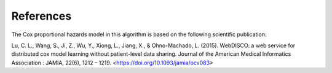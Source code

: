 References
==========

The Cox proportional hazards model in this algorithm is based on the following scientific publication:

Lu, C. L., Wang, S., Ji, Z., Wu, Y., Xiong, L., Jiang, X., & Ohno-Machado, L. (2015). WebDISCO: a web service for distributed cox model learning without patient-level data sharing. Journal of the American Medical Informatics Association : JAMIA, 22(6), 1212 – 1219.
<https://doi.org/10.1093/jamia/ocv083>